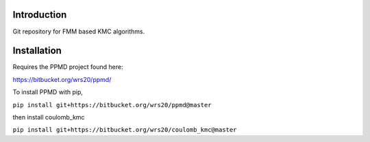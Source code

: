 

Introduction
------------
Git repository for FMM based KMC algorithms.

Installation
------------


Requires the PPMD project found here:

https://bitbucket.org/wrs20/ppmd/

To install PPMD with pip,

``pip install git+https://bitbucket.org/wrs20/ppmd@master``

then install coulomb_kmc

``pip install git+https://bitbucket.org/wrs20/coulomb_kmc@master``




